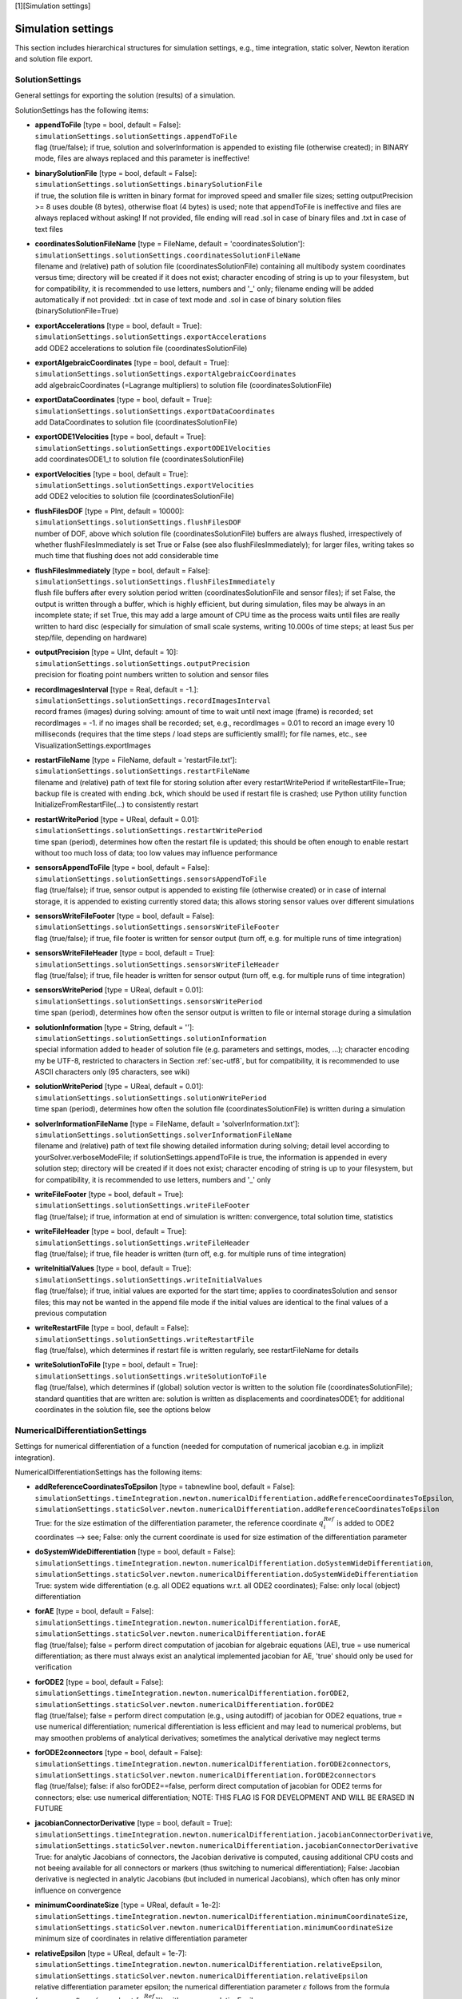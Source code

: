 

[1][Simulation settings]

*******************
Simulation settings
*******************

This section includes hierarchical structures for simulation settings, e.g., time integration, static solver, Newton iteration and solution file export.


.. _sec-solutionsettings:

SolutionSettings
----------------

General settings for exporting the solution (results) of a simulation.

SolutionSettings has the following items:

* | **appendToFile** [type = bool, default = False]:
  | \ ``simulationSettings.solutionSettings.appendToFile``\ 
  | flag (true/false); if true, solution and solverInformation is appended to existing file (otherwise created); in BINARY mode, files are always replaced and this parameter is ineffective!
* | **binarySolutionFile** [type = bool, default = False]:
  | \ ``simulationSettings.solutionSettings.binarySolutionFile``\ 
  | if true, the solution file is written in binary format for improved speed and smaller file sizes; setting outputPrecision >= 8 uses double (8 bytes), otherwise float (4 bytes) is used; note that appendToFile is ineffective and files are always replaced without asking! If not provided, file ending will read .sol in case of binary files and .txt in case of text files
* | **coordinatesSolutionFileName** [type = FileName, default = 'coordinatesSolution']:
  | \ ``simulationSettings.solutionSettings.coordinatesSolutionFileName``\ 
  | filename and (relative) path of solution file (coordinatesSolutionFile) containing all multibody system coordinates versus time; directory will be created if it does not exist; character encoding of string is up to your filesystem, but for compatibility, it is recommended to use letters, numbers and '_' only; filename ending will be added automatically if not provided: .txt in case of text mode and .sol in case of binary solution files (binarySolutionFile=True)
* | **exportAccelerations** [type = bool, default = True]:
  | \ ``simulationSettings.solutionSettings.exportAccelerations``\ 
  | add ODE2 accelerations to solution file (coordinatesSolutionFile)
* | **exportAlgebraicCoordinates** [type = bool, default = True]:
  | \ ``simulationSettings.solutionSettings.exportAlgebraicCoordinates``\ 
  | add algebraicCoordinates (=Lagrange multipliers) to solution file (coordinatesSolutionFile)
* | **exportDataCoordinates** [type = bool, default = True]:
  | \ ``simulationSettings.solutionSettings.exportDataCoordinates``\ 
  | add DataCoordinates to solution file (coordinatesSolutionFile)
* | **exportODE1Velocities** [type = bool, default = True]:
  | \ ``simulationSettings.solutionSettings.exportODE1Velocities``\ 
  | add coordinatesODE1_t to solution file (coordinatesSolutionFile)
* | **exportVelocities** [type = bool, default = True]:
  | \ ``simulationSettings.solutionSettings.exportVelocities``\ 
  | add ODE2 velocities to solution file (coordinatesSolutionFile)
* | **flushFilesDOF** [type = PInt, default = 10000]:
  | \ ``simulationSettings.solutionSettings.flushFilesDOF``\ 
  | number of DOF, above which solution file (coordinatesSolutionFile) buffers are always flushed, irrespectively of whether flushFilesImmediately is set True or False (see also flushFilesImmediately); for larger files, writing takes so much time that flushing does not add considerable time
* | **flushFilesImmediately** [type = bool, default = False]:
  | \ ``simulationSettings.solutionSettings.flushFilesImmediately``\ 
  | flush file buffers after every solution period written (coordinatesSolutionFile and sensor files); if set False, the output is written through a buffer, which is highly efficient, but during simulation, files may be always in an incomplete state; if set True, this may add a large amount of CPU time as the process waits until files are really written to hard disc (especially for simulation of small scale systems, writing 10.000s of time steps; at least 5us per step/file, depending on hardware)
* | **outputPrecision** [type = UInt, default = 10]:
  | \ ``simulationSettings.solutionSettings.outputPrecision``\ 
  | precision for floating point numbers written to solution and sensor files
* | **recordImagesInterval** [type = Real, default = -1.]:
  | \ ``simulationSettings.solutionSettings.recordImagesInterval``\ 
  | record frames (images) during solving: amount of time to wait until next image (frame) is recorded; set recordImages = -1. if no images shall be recorded; set, e.g., recordImages = 0.01 to record an image every 10 milliseconds (requires that the time steps / load steps are sufficiently small!); for file names, etc., see VisualizationSettings.exportImages
* | **restartFileName** [type = FileName, default = 'restartFile.txt']:
  | \ ``simulationSettings.solutionSettings.restartFileName``\ 
  | filename and (relative) path of text file for storing solution after every restartWritePeriod if writeRestartFile=True; backup file is created with ending .bck, which should be used if restart file is crashed; use Python utility function InitializeFromRestartFile(...) to consistently restart
* | **restartWritePeriod** [type = UReal, default = 0.01]:
  | \ ``simulationSettings.solutionSettings.restartWritePeriod``\ 
  | time span (period), determines how often the restart file is updated; this should be often enough to enable restart without too much loss of data; too low values may influence performance
* | **sensorsAppendToFile** [type = bool, default = False]:
  | \ ``simulationSettings.solutionSettings.sensorsAppendToFile``\ 
  | flag (true/false); if true, sensor output is appended to existing file (otherwise created) or in case of internal storage, it is appended to existing currently stored data; this allows storing sensor values over different simulations
* | **sensorsWriteFileFooter** [type = bool, default = False]:
  | \ ``simulationSettings.solutionSettings.sensorsWriteFileFooter``\ 
  | flag (true/false); if true, file footer is written for sensor output (turn off, e.g. for multiple runs of time integration)
* | **sensorsWriteFileHeader** [type = bool, default = True]:
  | \ ``simulationSettings.solutionSettings.sensorsWriteFileHeader``\ 
  | flag (true/false); if true, file header is written for sensor output (turn off, e.g. for multiple runs of time integration)
* | **sensorsWritePeriod** [type = UReal, default = 0.01]:
  | \ ``simulationSettings.solutionSettings.sensorsWritePeriod``\ 
  | time span (period), determines how often the sensor output is written to file or internal storage during a simulation
* | **solutionInformation** [type = String, default = '']:
  | \ ``simulationSettings.solutionSettings.solutionInformation``\ 
  | special information added to header of solution file (e.g. parameters and settings, modes, ...); character encoding my be UTF-8, restricted to characters in Section :ref:`sec-utf8`\ , but for compatibility, it is recommended to use ASCII characters only (95 characters, see wiki)
* | **solutionWritePeriod** [type = UReal, default = 0.01]:
  | \ ``simulationSettings.solutionSettings.solutionWritePeriod``\ 
  | time span (period), determines how often the solution file (coordinatesSolutionFile) is written during a simulation
* | **solverInformationFileName** [type = FileName, default = 'solverInformation.txt']:
  | \ ``simulationSettings.solutionSettings.solverInformationFileName``\ 
  | filename and (relative) path of text file showing detailed information during solving; detail level according to yourSolver.verboseModeFile; if solutionSettings.appendToFile is true, the information is appended in every solution step; directory will be created if it does not exist; character encoding of string is up to your filesystem, but for compatibility, it is recommended to use letters, numbers and '_' only
* | **writeFileFooter** [type = bool, default = True]:
  | \ ``simulationSettings.solutionSettings.writeFileFooter``\ 
  | flag (true/false); if true, information at end of simulation is written: convergence, total solution time, statistics
* | **writeFileHeader** [type = bool, default = True]:
  | \ ``simulationSettings.solutionSettings.writeFileHeader``\ 
  | flag (true/false); if true, file header is written (turn off, e.g. for multiple runs of time integration)
* | **writeInitialValues** [type = bool, default = True]:
  | \ ``simulationSettings.solutionSettings.writeInitialValues``\ 
  | flag (true/false); if true, initial values are exported for the start time; applies to coordinatesSolution and sensor files; this may not be wanted in the append file mode if the initial values are identical to the final values of a previous computation
* | **writeRestartFile** [type = bool, default = False]:
  | \ ``simulationSettings.solutionSettings.writeRestartFile``\ 
  | flag (true/false), which determines if restart file is written regularly, see restartFileName for details
* | **writeSolutionToFile** [type = bool, default = True]:
  | \ ``simulationSettings.solutionSettings.writeSolutionToFile``\ 
  | flag (true/false), which determines if (global) solution vector is written to the solution file (coordinatesSolutionFile); standard quantities that are written are: solution is written as displacements and coordinatesODE1; for additional coordinates in the solution file, see the options below



.. _sec-numericaldifferentiationsettings:

NumericalDifferentiationSettings
--------------------------------

Settings for numerical differentiation of a function (needed for computation of numerical jacobian e.g. in implizit integration).

NumericalDifferentiationSettings has the following items:

* | **addReferenceCoordinatesToEpsilon** [type = \tabnewline bool, default = False]:
  | \ ``simulationSettings.timeIntegration.newton.numericalDifferentiation.addReferenceCoordinatesToEpsilon``\ , \ ``simulationSettings.staticSolver.newton.numericalDifferentiation.addReferenceCoordinatesToEpsilon``\ 
  | True: for the size estimation of the differentiation parameter, the reference coordinate \ :math:`q^{Ref}_i`\  is added to ODE2 coordinates --> see; False: only the current coordinate is used for size estimation of the differentiation parameter
* | **doSystemWideDifferentiation** [type = bool, default = False]:
  | \ ``simulationSettings.timeIntegration.newton.numericalDifferentiation.doSystemWideDifferentiation``\ , \ ``simulationSettings.staticSolver.newton.numericalDifferentiation.doSystemWideDifferentiation``\ 
  | True: system wide differentiation (e.g. all ODE2 equations w.r.t. all ODE2 coordinates); False: only local (object) differentiation
* | **forAE** [type = bool, default = False]:
  | \ ``simulationSettings.timeIntegration.newton.numericalDifferentiation.forAE``\ , \ ``simulationSettings.staticSolver.newton.numericalDifferentiation.forAE``\ 
  | flag (true/false); false = perform direct computation of jacobian for algebraic equations (AE), true = use numerical differentiation; as there must always exist an analytical implemented jacobian for AE, 'true' should only be used for verification
* | **forODE2** [type = bool, default = False]:
  | \ ``simulationSettings.timeIntegration.newton.numericalDifferentiation.forODE2``\ , \ ``simulationSettings.staticSolver.newton.numericalDifferentiation.forODE2``\ 
  | flag (true/false); false = perform direct computation (e.g., using autodiff) of jacobian for ODE2 equations, true = use numerical differentiation; numerical differentiation is less efficient and may lead to numerical problems, but may smoothen problems of analytical derivatives; sometimes the analytical derivative may neglect terms
* | **forODE2connectors** [type = bool, default = False]:
  | \ ``simulationSettings.timeIntegration.newton.numericalDifferentiation.forODE2connectors``\ , \ ``simulationSettings.staticSolver.newton.numericalDifferentiation.forODE2connectors``\ 
  | flag (true/false); false: if also forODE2==false, perform direct computation of jacobian for ODE2 terms for connectors; else: use numerical differentiation; NOTE: THIS FLAG IS FOR DEVELOPMENT AND WILL BE ERASED IN FUTURE
* | **jacobianConnectorDerivative** [type = bool, default = True]:
  | \ ``simulationSettings.timeIntegration.newton.numericalDifferentiation.jacobianConnectorDerivative``\ , \ ``simulationSettings.staticSolver.newton.numericalDifferentiation.jacobianConnectorDerivative``\ 
  | True: for analytic Jacobians of connectors, the Jacobian derivative is computed, causing additional CPU costs and not beeing available for all connectors or markers (thus switching to numerical differentiation); False: Jacobian derivative is neglected in analytic Jacobians (but included in numerical Jacobians), which often has only minor influence on convergence
* | **minimumCoordinateSize** [type = UReal, default = 1e-2]:
  | \ ``simulationSettings.timeIntegration.newton.numericalDifferentiation.minimumCoordinateSize``\ , \ ``simulationSettings.staticSolver.newton.numericalDifferentiation.minimumCoordinateSize``\ 
  | minimum size of coordinates in relative differentiation parameter
* | **relativeEpsilon** [type = UReal, default = 1e-7]:
  | \ ``simulationSettings.timeIntegration.newton.numericalDifferentiation.relativeEpsilon``\ , \ ``simulationSettings.staticSolver.newton.numericalDifferentiation.relativeEpsilon``\ 
  | relative differentiation parameter epsilon; the numerical differentiation parameter \ :math:`\varepsilon`\  follows from the formula (\ :math:`\varepsilon = \varepsilon_\mathrm{relative}*max(q_{min}, |q_i + [q^{Ref}_i]|)`\ , with \ :math:`\varepsilon_\mathrm{relative}`\ =relativeEpsilon, \ :math:`q_{min} = `\ minimumCoordinateSize, \ :math:`q_i`\  is the current coordinate which is differentiated, and \ :math:`qRef_i`\  is the reference coordinate of the current coordinate



.. _sec-discontinuoussettings:

DiscontinuousSettings
---------------------

Settings for discontinuous iterations, as in contact, friction, plasticity and general switching phenomena.

DiscontinuousSettings has the following items:

* | **ignoreMaxIterations** [type = bool, default = True]:
  | \ ``simulationSettings.timeIntegration.discontinuous.ignoreMaxIterations``\ , \ ``simulationSettings.staticSolver.discontinuous.ignoreMaxIterations``\ 
  | continue solver if maximum number of discontinuous (post Newton) iterations is reached (ignore tolerance)
* | **iterationTolerance** [type = UReal, default = 1]:
  | \ ``simulationSettings.timeIntegration.discontinuous.iterationTolerance``\ , \ ``simulationSettings.staticSolver.discontinuous.iterationTolerance``\ 
  | absolute tolerance for discontinuous (post Newton) iterations; the errors represent absolute residuals and can be quite high
* | **maxIterations** [type = UInt, default = 5]:
  | \ ``simulationSettings.timeIntegration.discontinuous.maxIterations``\ , \ ``simulationSettings.staticSolver.discontinuous.maxIterations``\ 
  | maximum number of discontinuous (post Newton) iterations



.. _sec-newtonsettings:

NewtonSettings
--------------

Settings for Newton method used in static or dynamic simulation.

NewtonSettings has the following items:

* | **numericalDifferentiation** [type = NumericalDifferentiationSettings]:
  | \ ``simulationSettings.timeIntegration.newton.numericalDifferentiation``\ , \ ``simulationSettings.staticSolver.newton.numericalDifferentiation``\ 
  | numerical differentiation parameters for numerical jacobian (e.g. Newton in static solver or implicit time integration)
* | **absoluteTolerance** [type = UReal, default = 1e-10]:
  | \ ``simulationSettings.timeIntegration.newton.absoluteTolerance``\ , \ ``simulationSettings.staticSolver.newton.absoluteTolerance``\ 
  | absolute tolerance of residual for Newton (needed e.g. if residual is fulfilled right at beginning); condition: sqrt(q*q)/numberOfCoordinates <= absoluteTolerance
* | **adaptInitialResidual** [type = bool, default = True]:
  | \ ``simulationSettings.timeIntegration.newton.adaptInitialResidual``\ , \ ``simulationSettings.staticSolver.newton.adaptInitialResidual``\ 
  | flag (true/false); false = standard; True: if initialResidual is very small (or zero), it may increas dramatically in first step; to achieve relativeTolerance, the initialResidual will by updated by a higher residual within the first Newton iteration
* | **maximumSolutionNorm** [type = UReal, default = 1e38]:
  | \ ``simulationSettings.timeIntegration.newton.maximumSolutionNorm``\ , \ ``simulationSettings.staticSolver.newton.maximumSolutionNorm``\ 
  | this is the maximum allowed value for solutionU.L2NormSquared() which is the square of the square norm (value=\ :math:`u_1^2`\ +\ :math:`u_2^2`\ +...), and solutionV/A...; if the norm of solution vectors are larger, Newton method is stopped; the default value is chosen such that it would still work for single precision numbers (float)
* | **maxIterations** [type = UInt, default = 25]:
  | \ ``simulationSettings.timeIntegration.newton.maxIterations``\ , \ ``simulationSettings.staticSolver.newton.maxIterations``\ 
  | maximum number of iterations (including modified + restart Newton steps); after that iterations, the static/dynamic solver stops with error
* | **maxModifiedNewtonIterations** [type = UInt, default = 8]:
  | \ ``simulationSettings.timeIntegration.newton.maxModifiedNewtonIterations``\ , \ ``simulationSettings.staticSolver.newton.maxModifiedNewtonIterations``\ 
  | maximum number of iterations for modified Newton (without Jacobian update); after that number of iterations, the modified Newton method gets a jacobian update and is further iterated
* | **maxModifiedNewtonRestartIterations** [type = \tabnewline UInt, default = 7]:
  | \ ``simulationSettings.timeIntegration.newton.maxModifiedNewtonRestartIterations``\ , \ ``simulationSettings.staticSolver.newton.maxModifiedNewtonRestartIterations``\ 
  | maximum number of iterations for modified Newton after aJacobian update; after that number of iterations, the full Newton method is started for this step
* | **modifiedNewtonContractivity** [type = PReal, default = 0.5]:
  | \ ``simulationSettings.timeIntegration.newton.modifiedNewtonContractivity``\ , \ ``simulationSettings.staticSolver.newton.modifiedNewtonContractivity``\ 
  | maximum contractivity (=reduction of error in every Newton iteration) accepted by modified Newton; if contractivity is greater, a Jacobian update is computed
* | **modifiedNewtonJacUpdatePerStep** [type = \tabnewline bool, default = False]:
  | \ ``simulationSettings.timeIntegration.newton.modifiedNewtonJacUpdatePerStep``\ , \ ``simulationSettings.staticSolver.newton.modifiedNewtonJacUpdatePerStep``\ 
  | True: compute Jacobian at every time step, but not in every iteration (except for bad convergence ==> switch to full Newton)
* | **newtonResidualMode** [type = UInt, default = 0]:
  | \ ``simulationSettings.timeIntegration.newton.newtonResidualMode``\ , \ ``simulationSettings.staticSolver.newton.newtonResidualMode``\ 
  | 0 ... use residual for computation of error (standard); 1 ... use ODE2 and ODE1 newton increment for error (set relTol and absTol to same values!) ==> may be advantageous if residual is zero, e.g., in kinematic analysis; TAKE CARE with this flag
* | **relativeTolerance** [type = UReal, default = 1e-8]:
  | \ ``simulationSettings.timeIntegration.newton.relativeTolerance``\ , \ ``simulationSettings.staticSolver.newton.relativeTolerance``\ 
  | relative tolerance of residual for Newton (general goal of Newton is to decrease the residual by this factor)
* | **useModifiedNewton** [type = bool, default = False]:
  | \ ``simulationSettings.timeIntegration.newton.useModifiedNewton``\ , \ ``simulationSettings.staticSolver.newton.useModifiedNewton``\ 
  | True: compute Jacobian only at first step; no Jacobian updates per step; False: Jacobian computed in every step
* | **useNewtonSolver** [type = bool, default = True]:
  | \ ``simulationSettings.timeIntegration.newton.useNewtonSolver``\ , \ ``simulationSettings.staticSolver.newton.useNewtonSolver``\ 
  | flag (true/false); false = linear computation, true = use Newton solver for nonlinear solution
* | **weightTolerancePerCoordinate** [type = bool, default = False]:
  | \ ``simulationSettings.timeIntegration.newton.weightTolerancePerCoordinate``\ , \ ``simulationSettings.staticSolver.newton.weightTolerancePerCoordinate``\ 
  | flag (true/false); false = compute error as L2-Norm of residual; true = compute error as (L2-Norm of residual) / (sqrt(number of coordinates)), which can help to use common tolerance independent of system size



.. _sec-generalizedalphasettings:

GeneralizedAlphaSettings
------------------------

Settings for generalized-alpha, implicit trapezoidal or Newmark time integration methods.

GeneralizedAlphaSettings has the following items:

* | **computeInitialAccelerations** [type = bool, default = True]:
  | \ ``simulationSettings.timeIntegration.generalizedAlpha.computeInitialAccelerations``\ 
  | True: compute initial accelerations from system EOM in acceleration form; NOTE that initial accelerations that are following from user functions in constraints are not considered for now! False: use zero accelerations
* | **lieGroupAddTangentOperator** [type = bool, default = True]:
  | \ ``simulationSettings.timeIntegration.generalizedAlpha.lieGroupAddTangentOperator``\ 
  | True: for Lie group nodes, the integrator adds the tangent operator for stiffness and constraint matrices, for improved Newton convergence; not available for sparse matrix mode (EigenSparse)
* | **newmarkBeta** [type = UReal, default = 0.25]:
  | \ ``simulationSettings.timeIntegration.generalizedAlpha.newmarkBeta``\ 
  | value beta for Newmark method; default value beta = \ :math:`\frac 1 4`\  corresponds to (undamped) trapezoidal rule
* | **newmarkGamma** [type = UReal, default = 0.5]:
  | \ ``simulationSettings.timeIntegration.generalizedAlpha.newmarkGamma``\ 
  | value gamma for Newmark method; default value gamma = \ :math:`\frac 1 2`\  corresponds to (undamped) trapezoidal rule
* | **resetAccelerations** [type = bool, default = False]:
  | \ ``simulationSettings.timeIntegration.generalizedAlpha.resetAccelerations``\ 
  | this flag only affects if computeInitialAccelerations=False: if resetAccelerations=True, accelerations are set zero in the solver function InitializeSolverInitialConditions; this may be unwanted in case of repeatedly called SolveSteps() and in cases where solutions shall be prolonged from previous computations
* | **spectralRadius** [type = UReal, default = 0.9]:
  | \ ``simulationSettings.timeIntegration.generalizedAlpha.spectralRadius``\ 
  | spectral radius for Generalized-alpha solver; set this value to 1 for no damping or to 0 < spectralRadius < 1 for damping of high-frequency dynamics; for position-level constraints (index 3), spectralRadius must be < 1
* | **useIndex2Constraints** [type = bool, default = False]:
  | \ ``simulationSettings.timeIntegration.generalizedAlpha.useIndex2Constraints``\ 
  | set useIndex2Constraints = true in order to use index2 (velocity level constraints) formulation
* | **useNewmark** [type = bool, default = False]:
  | \ ``simulationSettings.timeIntegration.generalizedAlpha.useNewmark``\ 
  | if true, use Newmark method with beta and gamma instead of generalized-Alpha



.. _sec-explicitintegrationsettings:

ExplicitIntegrationSettings
---------------------------

Settings for generalized-alpha, implicit trapezoidal or Newmark time integration methods.

ExplicitIntegrationSettings has the following items:

* | **computeEndOfStepAccelerations** [type = \tabnewline bool, default = True]:
  | \ ``simulationSettings.timeIntegration.explicitIntegration.computeEndOfStepAccelerations``\ 
  | accelerations are computed at stages of the explicit integration scheme; if the user needs accelerations at the end of a step, this flag needs to be activated; if True, this causes a second call to the RHS of the equations, which may DOUBLE COMPUTATIONAL COSTS for one-step-methods; if False, the accelerations are re-used from the last stage, being slightly different
* | **computeMassMatrixInversePerBody** [type = \tabnewline bool, default = False]:
  | \ ``simulationSettings.timeIntegration.explicitIntegration.computeMassMatrixInversePerBody``\ 
  | If true, the solver assumes the bodies to be independent and computes the inverse of the mass matrix for all bodies independently; this may lead to WRONG RESULTS, if bodies share nodes, e.g., two MassPoint objects put on the same node or a beam with a mass point attached at a shared node; however, it may speed up explicit time integration for large systems significantly (multi-threaded)
* | **dynamicSolverType** [type = DynamicSolverType, default = DynamicSolverType::DOPRI5]:
  | \ ``simulationSettings.timeIntegration.explicitIntegration.dynamicSolverType``\ 
  | selection of explicit solver type (DOPRI5, ExplicitEuler, ExplicitMidpoint, RK44, RK67, ...), for detailed description see DynamicSolverType, Section :ref:`sec-dynamicsolvertype`\ , but only referring to explicit solvers.
* | **eliminateConstraints** [type = bool, default = True]:
  | \ ``simulationSettings.timeIntegration.explicitIntegration.eliminateConstraints``\ 
  | True: make explicit solver work for simple CoordinateConstraints, which are eliminated for ground constraints (e.g. fixed nodes in finite element models). False: incompatible constraints are ignored (BE CAREFUL)!
* | **useLieGroupIntegration** [type = bool, default = True]:
  | \ ``simulationSettings.timeIntegration.explicitIntegration.useLieGroupIntegration``\ 
  | True: use Lie group integration for rigid body nodes; must be turned on for Lie group nodes (without data coordinates) to work properly; does not work for nodes with data coordinates!



.. _sec-timeintegrationsettings:

TimeIntegrationSettings
-----------------------

General parameters used in time integration; specific parameters are provided in the according solver settings, e.g. for generalizedAlpha.

TimeIntegrationSettings has the following items:

* | **discontinuous** [type = DiscontinuousSettings]:
  | \ ``simulationSettings.timeIntegration.discontinuous``\ 
  | parameters for treatment of discontinuities
* | **explicitIntegration** [type = ExplicitIntegrationSettings]:
  | \ ``simulationSettings.timeIntegration.explicitIntegration``\ 
  | special parameters for explicit time integration
* | **generalizedAlpha** [type = GeneralizedAlphaSettings]:
  | \ ``simulationSettings.timeIntegration.generalizedAlpha``\ 
  | parameters for generalized-alpha, implicit trapezoidal rule or Newmark (options only apply for these methods)
* | **newton** [type = NewtonSettings]:
  | \ ``simulationSettings.timeIntegration.newton``\ 
  | parameters for Newton method; used for implicit time integration methods only
* | **absoluteTolerance** [type = UReal, default = 1e-8]:
  | \ ``simulationSettings.timeIntegration.absoluteTolerance``\ 
  | \ :math:`a_{tol}`\ : if automaticStepSize=True, absolute tolerance for the error control; must fulfill \ :math:`a_{tol} > 0`\ ; see Section :ref:`sec-explicitsolver`\ 
* | **adaptiveStep** [type = bool, default = True]:
  | \ ``simulationSettings.timeIntegration.adaptiveStep``\ 
  | True: the step size may be reduced if step fails; no automatic stepsize control
* | **adaptiveStepDecrease** [type = UReal, default = 0.5]:
  | \ ``simulationSettings.timeIntegration.adaptiveStepDecrease``\ 
  | Multiplicative factor (MUST BE: 0 < factor < 1) for step size to decrese due to discontinuousIteration or Newton errors
* | **adaptiveStepIncrease** [type = UReal, default = 2]:
  | \ ``simulationSettings.timeIntegration.adaptiveStepIncrease``\ 
  | Multiplicative factor (MUST BE > 1) for step size to increase after previous step reduction due to discontinuousIteration or Newton errors
* | **adaptiveStepRecoveryIterations** [type = \tabnewline UInt, default = 7]:
  | \ ``simulationSettings.timeIntegration.adaptiveStepRecoveryIterations``\ 
  | Number of max. (Newton iterations + discontinuous iterations) at which a step increase is considered; in order to immediately increase steps after reduction, chose a high value
* | **adaptiveStepRecoverySteps** [type = UInt, default = 10]:
  | \ ``simulationSettings.timeIntegration.adaptiveStepRecoverySteps``\ 
  | Number of steps needed after which steps will be increased after previous step reduction due to discontinuousIteration or Newton errors
* | **automaticStepSize** [type = bool, default = True]:
  | \ ``simulationSettings.timeIntegration.automaticStepSize``\ 
  | True: for specific integrators with error control (e.g., DOPRI5), compute automatic step size based on error estimation; False: constant step size (step may be reduced if adaptiveStep=True); the maximum stepSize reads \ :math:`h = h_{max} = \frac{t_{end} - t_{start}}{n_{steps}}`\ 
* | **endTime** [type = UReal, default = 1]:
  | \ ``simulationSettings.timeIntegration.endTime``\ 
  | \ :math:`t_{end}`\ : end time of time integration
* | **initialStepSize** [type = UReal, default = 0]:
  | \ ``simulationSettings.timeIntegration.initialStepSize``\ 
  | \ :math:`h_{init}`\ : if automaticStepSize=True, initial step size; if initialStepSize==0, max. stepSize, which is (endTime-startTime)/numberOfSteps, is used as initial guess; a good choice of initialStepSize may help the solver to start up faster.
* | **minimumStepSize** [type = PReal, default = 1e-8]:
  | \ ``simulationSettings.timeIntegration.minimumStepSize``\ 
  | \ :math:`h_{min}`\ : if automaticStepSize=True or adaptiveStep=True: lower limit of time step size, before integrator stops with adaptiveStep; lower limit of automaticStepSize control (continues but raises warning)
* | **numberOfSteps** [type = PInt, default = 100]:
  | \ ``simulationSettings.timeIntegration.numberOfSteps``\ 
  | \ :math:`n_{steps}`\ : number of steps in time integration; (maximum) stepSize \ :math:`h`\  is computed from \ :math:`h = \frac{t_{end} - t_{start}}{n_{steps}}`\ ; for automatic stepsize control, this stepSize is the maximum steps size, \ :math:`h_{max} = h`\ 
* | **realtimeFactor** [type = PReal, default = 1]:
  | \ ``simulationSettings.timeIntegration.realtimeFactor``\ 
  | if simulateInRealtime=True, this factor is used to make the simulation slower than realtime (factor < 1) or faster than realtime (factor > 1)
* | **realtimeWaitMicroseconds** [type = PInt, default = 1000]:
  | \ ``simulationSettings.timeIntegration.realtimeWaitMicroseconds``\ 
  | if simulateInRealtime=True, a loop runs which waits realtimeWaitMicroseconds until checking again if the realtime is reached; using larger values leads to less CPU usage but less accurate realtime accuracy; smaller values (< 1000) increase CPU usage but improve realtime accuracy
* | **relativeTolerance** [type = UReal, default = 1e-8]:
  | \ ``simulationSettings.timeIntegration.relativeTolerance``\ 
  | \ :math:`r_{tol}`\ : if automaticStepSize=True, relative tolerance for the error control; must fulfill \ :math:`r_{tol} \ge 0`\ ; see Section :ref:`sec-explicitsolver`\ 
* | **reuseConstantMassMatrix** [type = bool, default = True]:
  | \ ``simulationSettings.timeIntegration.reuseConstantMassMatrix``\ 
  | True: does not recompute constant mass matrices (e.g. of some finite elements, mass points, etc.); if False, it always recomputes the mass matrix (e.g. needed, if user changes mass parameters via Python)
* | **simulateInRealtime** [type = bool, default = False]:
  | \ ``simulationSettings.timeIntegration.simulateInRealtime``\ 
  | True: simulate in realtime; the solver waits for computation of the next step until the CPU time reached the simulation time; if the simulation is slower than realtime, it simply continues
* | **startTime** [type = UReal, default = 0]:
  | \ ``simulationSettings.timeIntegration.startTime``\ 
  | \ :math:`t_{start}`\ : start time of time integration (usually set to zero)
* | **stepInformation** [type = UInt, default = 67]:
  | \ ``simulationSettings.timeIntegration.stepInformation``\ 
  | add up the following binary flags: 0 ... show only step time, 1 ... show time to go, 2 ... show newton iterations (Nit) per step or period, 4 ... show Newton jacobians (jac) per step or period, 8 ... show discontinuous iterations (Dit) per step or period, 16 ... show step size (dt), 32 ... show CPU time spent; 64 ... show adaptive step reduction warnings; 128 ... show step increase information; 1024 ... show every time step; time is usually shown in fractions of seconds (s), hours (h), or days
* | **stepSizeMaxIncrease** [type = UReal, default = 2]:
  | \ ``simulationSettings.timeIntegration.stepSizeMaxIncrease``\ 
  | \ :math:`f_{maxInc}`\ : if automaticStepSize=True, maximum increase of step size per step, see Section :ref:`sec-explicitsolver`\ ; make this factor smaller (but \ :math:`> 1`\ ) if too many rejected steps
* | **stepSizeSafety** [type = UReal, default = 0.90]:
  | \ ``simulationSettings.timeIntegration.stepSizeSafety``\ 
  | \ :math:`r_{sfty}`\ : if automaticStepSize=True, a safety factor added to estimated optimal step size, in order to prevent from many rejected steps, see Section :ref:`sec-explicitsolver`\ . Make this factor smaller if many steps are rejected.
* | **verboseMode** [type = UInt, default = 0]:
  | \ ``simulationSettings.timeIntegration.verboseMode``\ 
  | 0 ... no output, 1 ... show short step information every 2 seconds (every 30 seconds after 1 hour CPU time), 2 ... show every step information, 3 ... show also solution vector, 4 ... show also mass matrix and jacobian (implicit methods), 5 ... show also Jacobian inverse (implicit methods)
* | **verboseModeFile** [type = UInt, default = 0]:
  | \ ``simulationSettings.timeIntegration.verboseModeFile``\ 
  | same behaviour as verboseMode, but outputs all solver information to file



.. _sec-staticsolversettings:

StaticSolverSettings
--------------------

Settings for static solver linear or nonlinear (Newton).

StaticSolverSettings has the following items:

* | **discontinuous** [type = DiscontinuousSettings]:
  | \ ``simulationSettings.staticSolverSettings.discontinuous``\ 
  | parameters for treatment of discontinuities
* | **newton** [type = NewtonSettings]:
  | \ ``simulationSettings.staticSolverSettings.newton``\ 
  | parameters for Newton method (e.g. in static solver or time integration)
* | **adaptiveStep** [type = bool, default = True]:
  | \ ``simulationSettings.staticSolverSettings.adaptiveStep``\ 
  | True: use step reduction if step fails; False: fixed step size
* | **adaptiveStepDecrease** [type = UReal, default = 0.25]:
  | \ ``simulationSettings.staticSolverSettings.adaptiveStepDecrease``\ 
  | Multiplicative factor (MUST BE: 0 < factor < 1) for step size to decrese due to discontinuousIteration or Newton errors
* | **adaptiveStepIncrease** [type = UReal, default = 2]:
  | \ ``simulationSettings.staticSolverSettings.adaptiveStepIncrease``\ 
  | Multiplicative factor (MUST BE > 1) for step size to increase after previous step reduction due to discontinuousIteration or Newton errors
* | **adaptiveStepRecoveryIterations** [type = \tabnewline UInt, default = 7]:
  | \ ``simulationSettings.staticSolverSettings.adaptiveStepRecoveryIterations``\ 
  | Number of max. (Newton iterations + discontinuous iterations) at which a step increase is considered; in order to immediately increase steps after reduction, chose a high value
* | **adaptiveStepRecoverySteps** [type = UInt, default = 4]:
  | \ ``simulationSettings.staticSolverSettings.adaptiveStepRecoverySteps``\ 
  | Number of steps needed after which steps will be increased after previous step reduction due to discontinuousIteration or Newton errors
* | **loadStepDuration** [type = PReal, default = 1]:
  | \ ``simulationSettings.staticSolverSettings.loadStepDuration``\ 
  | quasi-time for all load steps (added to current time in load steps)
* | **loadStepGeometric** [type = bool, default = False]:
  | \ ``simulationSettings.staticSolverSettings.loadStepGeometric``\ 
  | if loadStepGeometric=false, the load steps are incremental (arithmetic series, e.g. 0.1,0.2,0.3,...); if true, the load steps are increased in a geometric series, e.g. for \ :math:`n=8`\  numberOfLoadSteps and \ :math:`d = 1000`\  loadStepGeometricRange, it follows: \ :math:`1000^{1/8}/1000=0.00237`\ , \ :math:`1000^{2/8}/1000=0.00562`\ , \ :math:`1000^{3/8}/1000=0.0133`\ , ..., \ :math:`1000^{7/8}/1000=0.422`\ , \ :math:`1000^{8/8}/1000=1`\ 
* | **loadStepGeometricRange** [type = PReal, default = 1000]:
  | \ ``simulationSettings.staticSolverSettings.loadStepGeometricRange``\ 
  | if loadStepGeometric=true, the load steps are increased in a geometric series, see loadStepGeometric
* | **loadStepStart** [type = UReal, default = 0]:
  | \ ``simulationSettings.staticSolverSettings.loadStepStart``\ 
  | a quasi time, which can be used for the output (first column) as well as for time-dependent forces; quasi-time is increased in every step i by loadStepDuration/numberOfLoadSteps; loadStepTime = loadStepStart + i*loadStepDuration/numberOfLoadSteps, but loadStepStart untouched ==> increment by user
* | **minimumStepSize** [type = PReal, default = 1e-8]:
  | \ ``simulationSettings.staticSolverSettings.minimumStepSize``\ 
  | lower limit of step size, before nonlinear solver stops
* | **numberOfLoadSteps** [type = PInt, default = 1]:
  | \ ``simulationSettings.staticSolverSettings.numberOfLoadSteps``\ 
  | number of load steps; if numberOfLoadSteps=1, no load steps are used and full forces are applied at once
* | **stabilizerODE2term** [type = UReal, default = 0]:
  | \ ``simulationSettings.staticSolverSettings.stabilizerODE2term``\ 
  | add mass-proportional stabilizer term in ODE2 part of jacobian for stabilization (scaled ), e.g. of badly conditioned problems; the diagnoal terms are scaled with \ :math:`stabilizer = (1-loadStepFactor^2)`\ , and go to zero at the end of all load steps: \ :math:`loadStepFactor=1`\  -> \ :math:`stabilizer = 0`\ 
* | **stepInformation** [type = UInt, default = 67]:
  | \ ``simulationSettings.staticSolverSettings.stepInformation``\ 
  | add up the following binary flags: 0 ... show only step time, 1 ... show time to go, 2 ... show newton iterations (Nit) per step or period, 4 ... show Newton jacobians (jac) per step or period, 8 ... show discontinuous iterations (Dit) per step or period, 16 ... show step size (dt), 32 ... show CPU time spent; 64 ... show adaptive step reduction warnings; 128 ... show step increase information; 1024 ... show every time step; time is usually shown in fractions of seconds (s), hours (h), or days
* | **useLoadFactor** [type = bool, default = True]:
  | \ ``simulationSettings.staticSolverSettings.useLoadFactor``\ 
  | True: compute a load factor \ :math:`\in [0,1]`\  from static step time; all loads are scaled by the load factor; False: loads are always scaled with 1 -- use this option if time dependent loads use a userFunction
* | **verboseMode** [type = UInt, default = 1]:
  | \ ``simulationSettings.staticSolverSettings.verboseMode``\ 
  | 0 ... no output, 1 ... show errors and load steps, 2 ... show short Newton step information (error), 3 ... show also solution vector, 4 ... show also jacobian, 5 ... show also Jacobian inverse
* | **verboseModeFile** [type = UInt, default = 0]:
  | \ ``simulationSettings.staticSolverSettings.verboseModeFile``\ 
  | same behaviour as verboseMode, but outputs all solver information to file



.. _sec-linearsolversettings:

LinearSolverSettings
--------------------

Settings for linear solver, both dense and sparse (Eigen).

LinearSolverSettings has the following items:

* | **ignoreRedundantConstraints** [type = bool, default = False]:
  | \ ``simulationSettings.linearSolverSettings.ignoreRedundantConstraints``\ 
  | [ONLY implemented for dense matrices] False: standard way, fails if redundant equations or singular matrices occur; True: if redundant constraints appear, the solver tries to resolve them by setting according Lagrange multipliers to zero; in case of redundant constraints, this may help, but it may lead to erroneous behaviour
* | **ignoreSingularJacobian** [type = bool, default = False]:
  | \ ``simulationSettings.linearSolverSettings.ignoreSingularJacobian``\ 
  | [ONLY implemented for dense matrices] False: standard way, fails if jacobian is singular; True: if singularities appear in jacobian (e.g. no equation attributed to a node, redundant equations, zero mass matrix, zero eigenvalue for static problem, etc.), the jacobian inverse is resolved such that according solution variables are set to zero; this may help, but it MAY LEAD TO ERRONEOUS BEHAVIOUR; for static problems, this may suppress static motion or resolve problems in case of instabilities, but should in general be considered with care!
* | **pivotTreshold** [type = PReal, default = 0]:
  | \ ``simulationSettings.linearSolverSettings.pivotTreshold``\ 
  | treshold for dense linear solver, can be used to detect close to singular solutions, setting this to, e.g., 1e-12; solver then reports on equations that are causing close to singularity
* | **reuseAnalyzedPattern** [type = bool, default = False]:
  | \ ``simulationSettings.linearSolverSettings.reuseAnalyzedPattern``\ 
  | [ONLY available for sparse matrices] True: the Eigen SparseLU solver offers the possibility to reuse an analyzed pattern of a previous factorization; this may reduce total factorization time by a factor of 2 or 3, depending on the matrix type; however, if the matrix patterns heavily change between computations, this may even slow down performance; this flag is set for SparseMatrices in InitializeSolverData(...) and should be handled with care!
* | **showCausingItems** [type = bool, default = True]:
  | \ ``simulationSettings.linearSolverSettings.showCausingItems``\ 
  | False: no output, if solver fails; True: if redundant equations appear, they are resolved such that according solution variables are set to zero; in case of redundant constraints, this may help, but it may lead to erroneous behaviour; for static problems, this may suppress static motion or resolve problems in case of instabilities, but should in general be considered with care!



.. _sec-parallel:

Parallel
--------

Settings for linear solver, both dense and sparse (Eigen).

Parallel has the following items:

* | **multithreadedLLimitJacobians** [type = PInt, default = 20]:
  | \ ``simulationSettings.parallel.multithreadedLLimitJacobians``\ 
  | compute jacobians (ODE2, AE, ...) multi-threaded; this is the limit number of according objects from which on parallelization is used; flag is copied into MainSystem internal flag at InitializeSolverData(...)
* | **multithreadedLLimitLoads** [type = PInt, default = 20]:
  | \ ``simulationSettings.parallel.multithreadedLLimitLoads``\ 
  | compute loads multi-threaded; this is the limit number of loads from which on parallelization is used; flag is copied into MainSystem internal flag at InitializeSolverData(...)
* | **multithreadedLLimitMassMatrices** [type = \tabnewline PInt, default = 20]:
  | \ ``simulationSettings.parallel.multithreadedLLimitMassMatrices``\ 
  | compute bodies mass matrices multi-threaded; this is the limit number of bodies from which on parallelization is used; flag is copied into MainSystem internal flag at InitializeSolverData(...)
* | **multithreadedLLimitResiduals** [type = PInt, default = 20]:
  | \ ``simulationSettings.parallel.multithreadedLLimitResiduals``\ 
  | compute RHS vectors, AE, and reaction forces multi-threaded; this is the limit number of objects from which on parallelization is used; flag is copied into MainSystem internal flag at InitializeSolverData(...)
* | **numberOfThreads** [type = PInt, default = 1]:
  | \ ``simulationSettings.parallel.numberOfThreads``\ 
  | number of threads used for parallel computation (1 == scalar processing); do not use more threads than available threads (in most cases it is good to restrict to the number of cores)
* | **taskSplitMinItems** [type = PInt, default = 50]:
  | \ ``simulationSettings.parallel.taskSplitMinItems``\ 
  | number of items from which on the tasks are split into subtasks (which slightly increases threading performance; this may be critical for smaller number of objects, should be roughly between 50 and 5000; flag is copied into MainSystem internal flag at InitializeSolverData(...)
* | **taskSplitTasksPerThread** [type = PInt, default = 16]:
  | \ ``simulationSettings.parallel.taskSplitTasksPerThread``\ 
  | this is the number of subtasks that every thread receives; minimum is 1, the maximum should not be larger than 100; this factor is 1 as long as the taskSplitMinItems is not reached; flag is copied into MainSystem internal flag at InitializeSolverData(...)



.. _sec-simulationsettings:

SimulationSettings
------------------

General Settings for simulation; according settings for solution and solvers are given in subitems of this structure. 

SimulationSettings has the following items:

* | **linearSolverSettings** [type = LinearSolverSettings]:
  | \ ``.simulationSettings.linearSolverSettings``\ 
  | linear solver parameters (used for dense and sparse solvers)
* | **parallel** [type = Parallel]:
  | \ ``.simulationSettings.parallel``\ 
  | parameters for vectorized and parallelized (multi-threaded) computations
* | **solutionSettings** [type = SolutionSettings]:
  | \ ``.simulationSettings.solutionSettings``\ 
  | settings for solution files
* | **staticSolver** [type = StaticSolverSettings]:
  | \ ``.simulationSettings.staticSolver``\ 
  | static solver parameters
* | **timeIntegration** [type = TimeIntegrationSettings]:
  | \ ``.simulationSettings.timeIntegration``\ 
  | time integration parameters
* | **cleanUpMemory** [type = bool, default = False]:
  | \ ``.simulationSettings.cleanUpMemory``\ 
  | True: solvers will free memory at exit (recommended for large systems); False: keep allocated memory for repeated computations to increase performance
* | **displayComputationTime** [type = bool, default = False]:
  | \ ``.simulationSettings.displayComputationTime``\ 
  | display computation time statistics at end of solving
* | **displayGlobalTimers** [type = bool, default = True]:
  | \ ``.simulationSettings.displayGlobalTimers``\ 
  | display global timer statistics at end of solving (e.g., for contact, but also for internal timings during development)
* | **displayStatistics** [type = bool, default = False]:
  | \ ``.simulationSettings.displayStatistics``\ 
  | display general computation information at end of time step (steps, iterations, function calls, step rejections, ...
* | **linearSolverType** [type = LinearSolverType, default = LinearSolverType::EXUdense]:
  | \ ``.simulationSettings.linearSolverType``\ 
  | selection of numerical linear solver: exu.LinearSolverType.EXUdense (dense matrix inverse), exu.LinearSolverType.EigenSparse (sparse matrix LU-factorization), ... (enumeration type)
* | **outputPrecision** [type = UInt, default = 6]:
  | \ ``.simulationSettings.outputPrecision``\ 
  | precision for floating point numbers written to console; e.g. values written by solver
* | **pauseAfterEachStep** [type = bool, default = False]:
  | \ ``.simulationSettings.pauseAfterEachStep``\ 
  | pause after every time step or static load step(user press SPACE)

